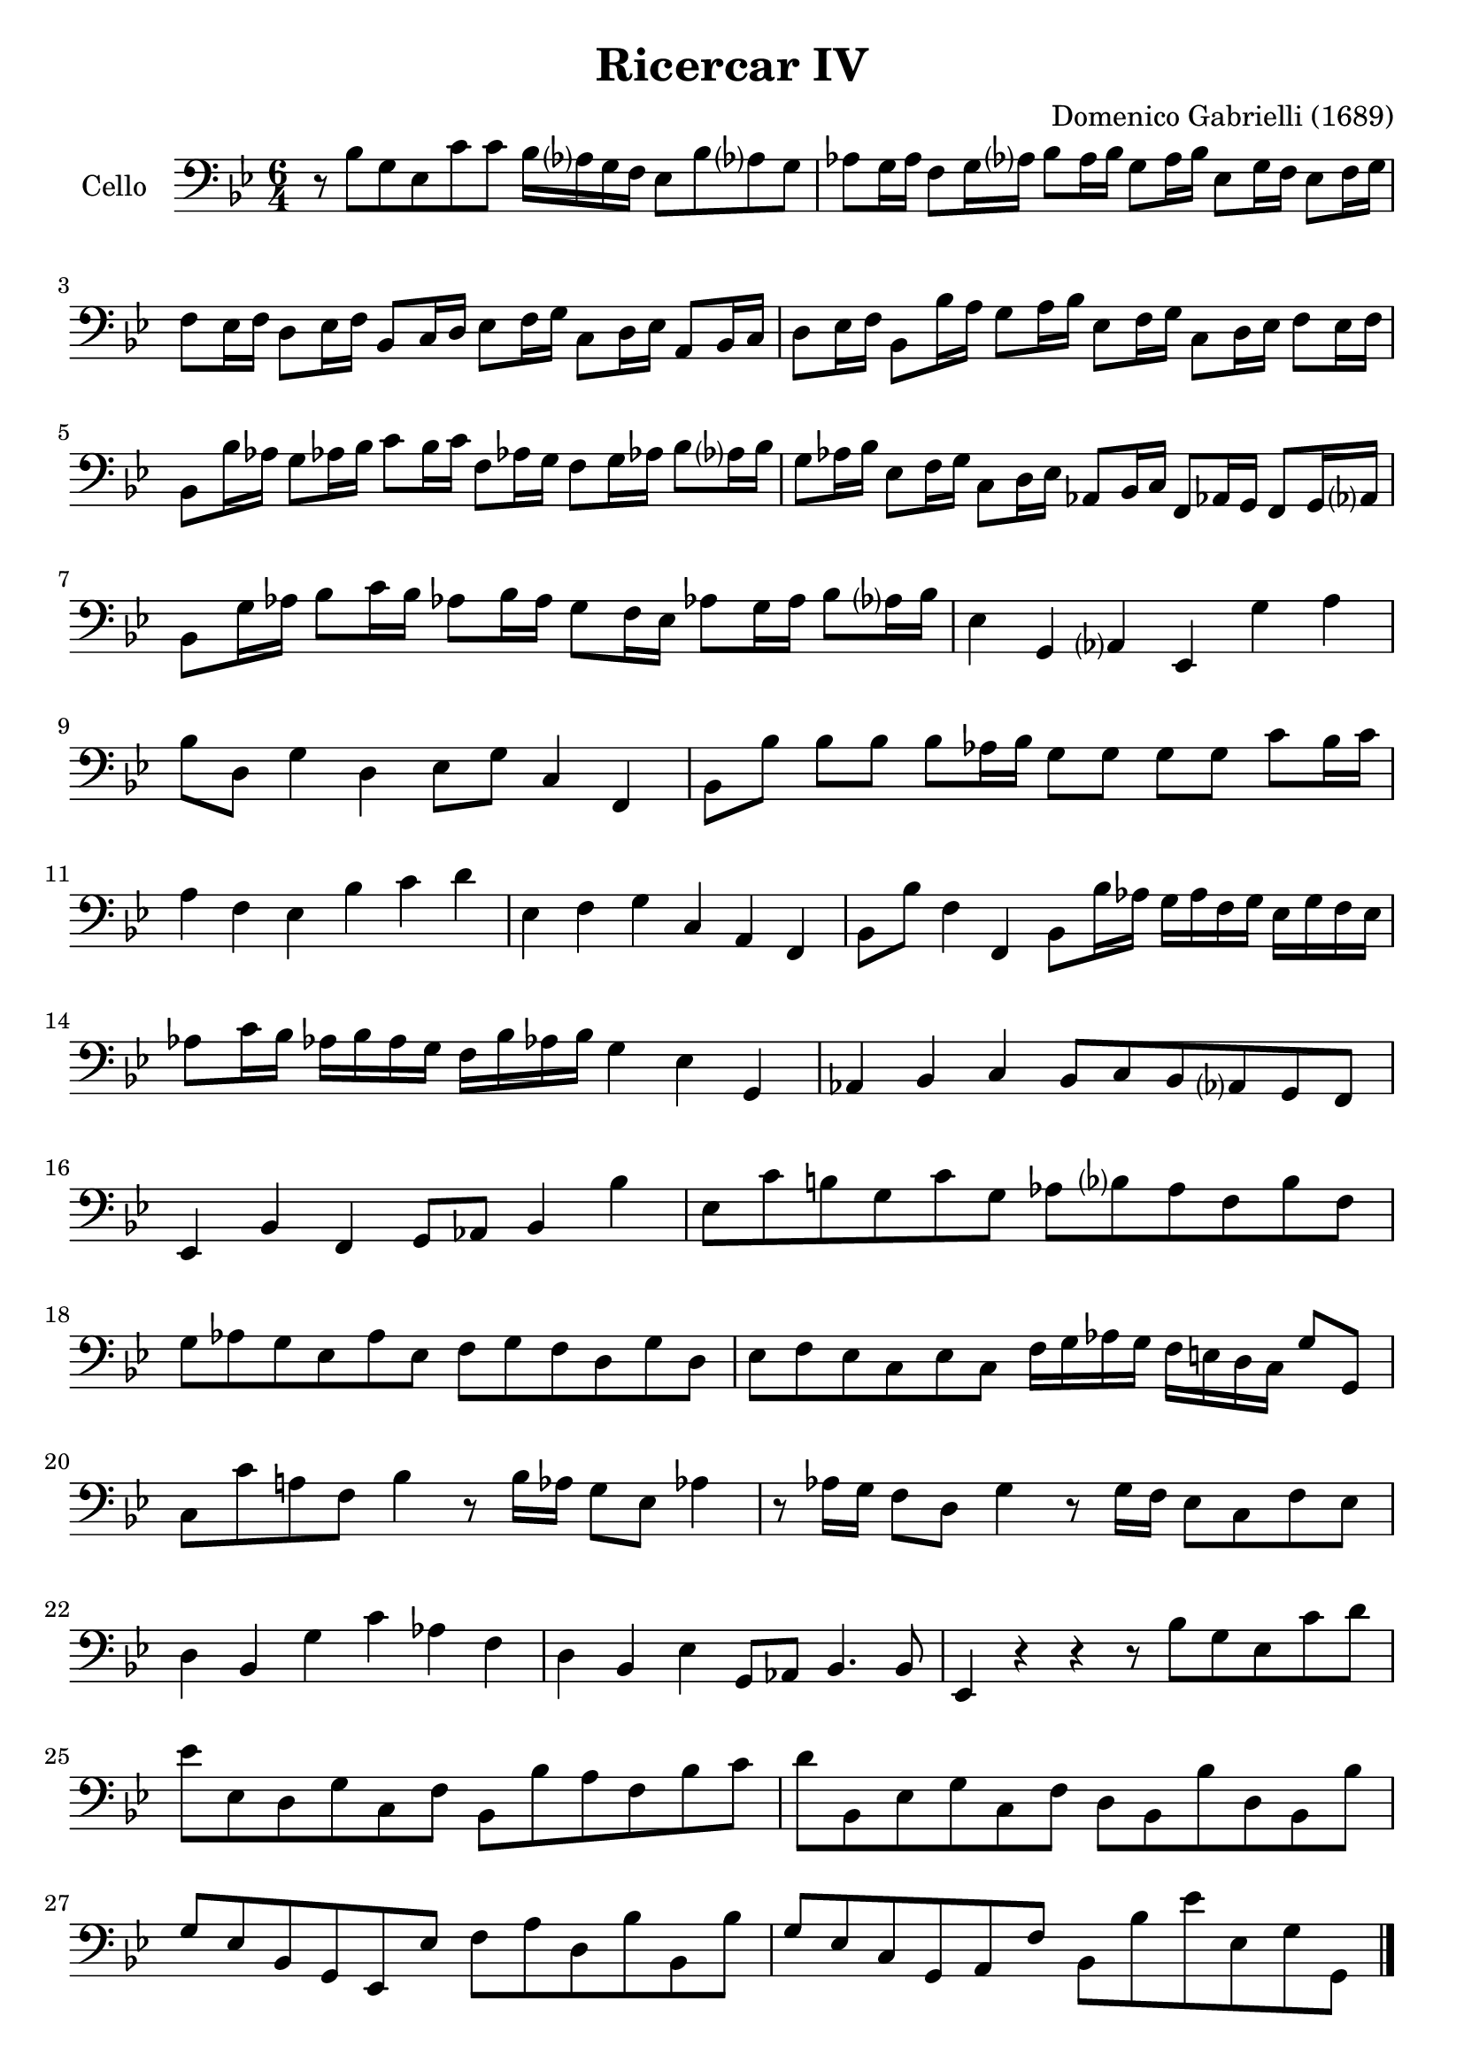 #(set-global-staff-size 21)
% #(set-default-paper-size "a4" 'landscape)

\version "2.18.2"
\header {
  title    = "Ricercar IV"
  composer = "Domenico Gabrielli (1689)"
  tagline  = ""
}

\score {
  \new Staff
   \with {instrumentName = #"Cello "}
   {
   \language "italiano"
   \override Hairpin.to-barline = ##f
   \time 6/4
   \key sib \major
   \clef "bass"
   r8 sib8 sol8 mib8 do'8 do'8 sib16 lab?16 sol16 fa16
   mib8 sib8 lab?8 sol8                                                  % 1
   lab8 sol16 lab16 fa8 sol16 lab?16 sib8 lab16 sib16
   sol8 lab16 sib16 mib8 sol16 fa16 mib8 fa16 sol16                      % 2
   fa8 mib16 fa16 re8 mib16 fa16 sib,8 do16 re16
   mib8 fa16 sol16 do8 re16 mib16 la,8 sib,16 do16                       % 3
   re8 mib16 fa16 sib,8 sib16 la16 sol8 la16 sib16
   mib8 fa16 sol16 do8 re16 mib16 fa8 mib16 fa16                         % 4
   sib,8 sib16 lab16 sol8 lab!16 sib16 do'8 sib16 do'16
   fa8 lab!16 sol16 fa8 sol16 lab!16 sib8 lab?16 sib16                   % 5
   sol8 lab16 sib16 mib8 fa16 sol16 do8 re16 mib16
   lab,8 sib,16 do16 fa,8 lab,!16 sol,16 fa,8 sol,16 lab,?16             % 6
   sib,8 sol16 lab16 sib8 do'16 sib16
   lab!8 sib16 lab16 sol8 fa16 mib16
   lab!8 sol16 lab16 sib8 lab?16 sib16                                   % 7
   mib4 sol,4 lab,?4 mib,4 sol4 la4                                      % 8
   sib8 re8 sol4 re4 mib8 sol8 do4 fa,4                                  % 9
   sib,8 sib8 sib8 sib8 sib8 lab16 sib16
   sol8 sol8 sol8 sol8 do'8 sib16 do'16                                  % 10
   la4 fa4 mib4 sib4 do'4 re'4                                           % 11
   mib4 fa4 sol4 do4 la,4 fa,4                                           % 12
   sib,8 sib8 fa4 fa,4 sib,8 sib16 lab16
   sol16 lab16 fa16 sol16 mib16 sol16 fa16 mib16                         % 13
   lab8 do'16 sib16 lab!16 sib16 lab16 sol16
   fa16 sib16 lab!16 sib16 sol4 mib4 sol,4                               % 14
   lab,4 sib,4 do4 sib,8 do8 sib,8 lab,?8 sol,8 fa,8                     % 15
   mib,4 sib,4 fa,4 sol,8 lab,8 sib,4 sib4                               % 16
   mib8 do'8 si!8 sol8 do'8 sol8
   lab8 sib?8 lab8 fa8 sib8 fa8                                          % 17
   sol8 lab8 sol8 mib8 lab8 mib8
   fa8 sol8 fa8 re8 sol8 re8                                             % 18
   mib8 fa8 mib8 do8 mib8 do8
   fa16 sol16 lab16 sol16 fa16 mi16 re16 do16 sol8 sol,8                 % 19
   do8 do'8 la!8 fa8 sib4 r8 sib16 lab16 sol8 mib8 lab!4                 % 20
   r8 lab16 sol16 fa8 re8 sol4 r8 sol16 fa16 mib8 do8 fa8 mib8           % 21
   re4 sib,4 sol4 do'4 lab4 fa4                                          % 22
   re4 sib,4 mib4 sol,8 lab,8 sib,4. sib,8                               % 23
   mib,4 r4 r4 r8 sib8 sol8 mib8 do'8 re'8                               % 24
   mib'8 mib8 re8 sol8 do8 fa8 sib,8 sib8 la8 fa8 sib8 do'8              % 25
   re'8 sib,8 mib8 sol8 do8 fa8 re8 sib,8 sib8 re8 sib,8 sib8            % 26
   sol8 mib8 sib,8 sol,8 mib,8 mib8 fa8 la8 re8 sib8 sib,8 sib8          % 27
   sol8 mib8 do8 sol,8 la,8 fa8 sib,8 sib8 mib'8 mib8 sol8 sol,8         % 28

   \bar "|."
 }
}
